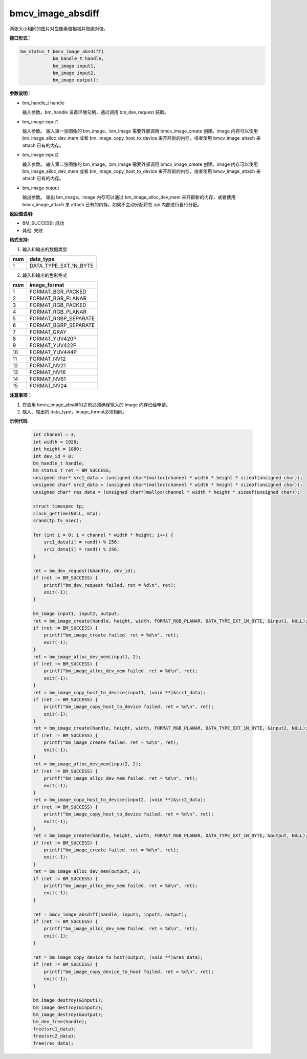bmcv_image_absdiff
===================

两张大小相同的图片对应像素值相减并取绝对值。


**接口形式：**

.. code-block:: c

    bm_status_t bmcv_image_absdiff(
                bm_handle_t handle,
                bm_image input1,
                bm_image input2,
                bm_image output);


**参数说明：**

* bm_handle_t handle

  输入参数。bm_handle 设备环境句柄，通过调用 bm_dev_request 获取。

* bm_image input1

  输入参数。 输入第一张图像的 bm_image，bm_image 需要外部调用 bmcv_image_create 创建。image 内存可以使用 bm_image_alloc_dev_mem 或者 bm_image_copy_host_to_device 来开辟新的内存，或者使用 bmcv_image_attach 来 attach 已有的内存。

* bm_image input2

  输入参数。 输入第二张图像的 bm_image，bm_image 需要外部调用 bmcv_image_create 创建。image 内存可以使用 bm_image_alloc_dev_mem 或者 bm_image_copy_host_to_device 来开辟新的内存，或者使用 bmcv_image_attach 来 attach 已有的内存。

* bm_image output

  输出参数。 输出 bm_image。image 内存可以通过 bm_image_alloc_dev_mem 来开辟新的内存，或者使用 bmcv_image_attach 来 attach 已有的内存。如果不主动分配将在 api 内部进行自行分配。


**返回值说明:**

* BM_SUCCESS: 成功

* 其他: 失败


**格式支持:**

1. 输入和输出的数据类型

+-----+-------------------------------+
| num | data_type                     |
+=====+===============================+
|  1  | DATA_TYPE_EXT_1N_BYTE         |
+-----+-------------------------------+

2. 输入和输出的色彩格式

+-----+------------------------+
| num | image_format           |
+=====+========================+
| 1   | FORMAT_BGR_PACKED      |
+-----+------------------------+
| 2   | FORMAT_BGR_PLANAR      |
+-----+------------------------+
| 3   | FORMAT_RGB_PACKED      |
+-----+------------------------+
| 4   | FORMAT_RGB_PLANAR      |
+-----+------------------------+
| 5   | FORMAT_RGBP_SEPARATE   |
+-----+------------------------+
| 6   | FORMAT_BGRP_SEPARATE   |
+-----+------------------------+
| 7   | FORMAT_GRAY            |
+-----+------------------------+
| 8   | FORMAT_YUV420P         |
+-----+------------------------+
| 9   | FORMAT_YUV422P         |
+-----+------------------------+
| 10  | FORMAT_YUV444P         |
+-----+------------------------+
| 11  | FORMAT_NV12            |
+-----+------------------------+
| 12  | FORMAT_NV21            |
+-----+------------------------+
| 13  | FORMAT_NV16            |
+-----+------------------------+
| 14  | FORMAT_NV61            |
+-----+------------------------+
| 15  | FORMAT_NV24            |
+-----+------------------------+


**注意事项：**

1. 在调用 bmcv_image_absdiff()之前必须确保输入的 image 内存已经申请。

2. 输入、输出的 data_type，image_format必须相同。


**示例代码**

    .. code-block:: c

        int channel = 3;
        int width = 1920;
        int height = 1080;
        int dev_id = 0;
        bm_handle_t handle;
        bm_status_t ret = BM_SUCCESS;
        unsigned char* src1_data = (unsigned char*)malloc(channel * width * height * sizeof(unsigned char));
        unsigned char* src2_data = (unsigned char*)malloc(channel * width * height * sizeof(unsigned char));
        unsigned char* res_data = (unsigned char*)malloc(channel * width * height * sizeof(unsigned char));

        struct timespec tp;
        clock_gettime(NULL, &tp);
        srand(tp.tv_nsec);

        for (int i = 0; i < channel * width * height; i++) {
            src1_data[i] = rand() % 256;
            src2_data[i] = rand() % 256;
        }

        ret = bm_dev_request(&handle, dev_id);
        if (ret != BM_SUCCESS) {
            printf("bm_dev_request failed. ret = %d\n", ret);
            exit(-1);
        }

        bm_image input1, input2, output;
        ret = bm_image_create(handle, height, width, FORMAT_RGB_PLANAR, DATA_TYPE_EXT_1N_BYTE, &input1, NULL);
        if (ret != BM_SUCCESS) {
            printf("bm_image_create failed. ret = %d\n", ret);
            exit(-1);
        }
        ret = bm_image_alloc_dev_mem(input1, 2);
        if (ret != BM_SUCCESS) {
            printf("bm_image_alloc_dev_mem failed. ret = %d\n", ret);
            exit(-1);
        }
        ret = bm_image_copy_host_to_device(input1, (void **)&src1_data);
        if (ret != BM_SUCCESS) {
            printf("bm_image_copy_host_to_device failed. ret = %d\n", ret);
            exit(-1);
        }
        ret = bm_image_create(handle, height, width, FORMAT_RGB_PLANAR, DATA_TYPE_EXT_1N_BYTE, &input2, NULL);
        if (ret != BM_SUCCESS) {
            printf("bm_image_create failed. ret = %d\n", ret);
            exit(-1);
        }
        ret = bm_image_alloc_dev_mem(input2, 2);
        if (ret != BM_SUCCESS) {
            printf("bm_image_alloc_dev_mem failed. ret = %d\n", ret);
            exit(-1);
        }
        ret = bm_image_copy_host_to_device(input2, (void **)&src2_data);
        if (ret != BM_SUCCESS) {
            printf("bm_image_copy_host_to_device failed. ret = %d\n", ret);
            exit(-1);
        }
        ret = bm_image_create(handle, height, width, FORMAT_RGB_PLANAR, DATA_TYPE_EXT_1N_BYTE, &output, NULL);
        if (ret != BM_SUCCESS) {
            printf("bm_image_create failed. ret = %d\n", ret);
            exit(-1);
        }
        ret = bm_image_alloc_dev_mem(output, 2);
        if (ret != BM_SUCCESS) {
            printf("bm_image_alloc_dev_mem failed. ret = %d\n", ret);
            exit(-1);
        }

        ret = bmcv_image_absdiff(handle, input1, input2, output);
        if (ret != BM_SUCCESS) {
            printf("bm_image_alloc_dev_mem failed. ret = %d\n", ret);
            exit(-1);
        }

        ret = bm_image_copy_device_to_host(output, (void **)&res_data);
        if (ret != BM_SUCCESS) {
            printf("bm_image_copy_device_to_host failed. ret = %d\n", ret);
            exit(-1);
        }

        bm_image_destroy(&input1);
        bm_image_destroy(&input2);
        bm_image_destroy(&output);
        bm_dev_free(handle);
        free(src1_data);
        free(src2_data);
        free(res_data);